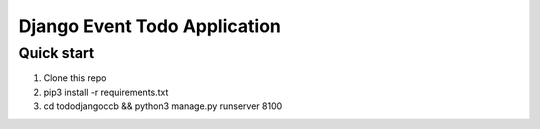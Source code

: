 =====
Django Event Todo Application
=====

Quick start
-----------

1. Clone this repo
2. pip3 install -r requirements.txt
3. cd tododjangoccb && python3 manage.py runserver 8100